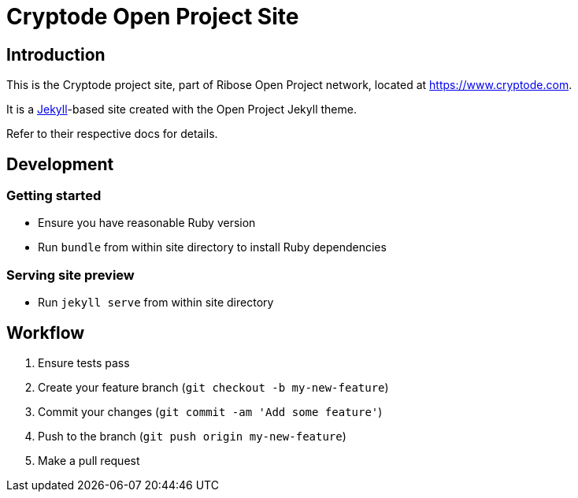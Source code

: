 = Cryptode Open Project Site


== Introduction

This is the Cryptode project site,
part of Ribose Open Project network,
located at https://www.cryptode.com.

It is a https://jekyllrb.com[Jekyll]-based site
created with the Open Project Jekyll theme.

Refer to their respective docs for details.


== Development

=== Getting started

* Ensure you have reasonable Ruby version
* Run `bundle` from within site directory to install Ruby dependencies

=== Serving site preview

* Run `jekyll serve` from within site directory


== Workflow

. Ensure tests pass
. Create your feature branch (`git checkout -b my-new-feature`)
. Commit your changes (`git commit -am 'Add some feature'`)
. Push to the branch (`git push origin my-new-feature`)
. Make a pull request
